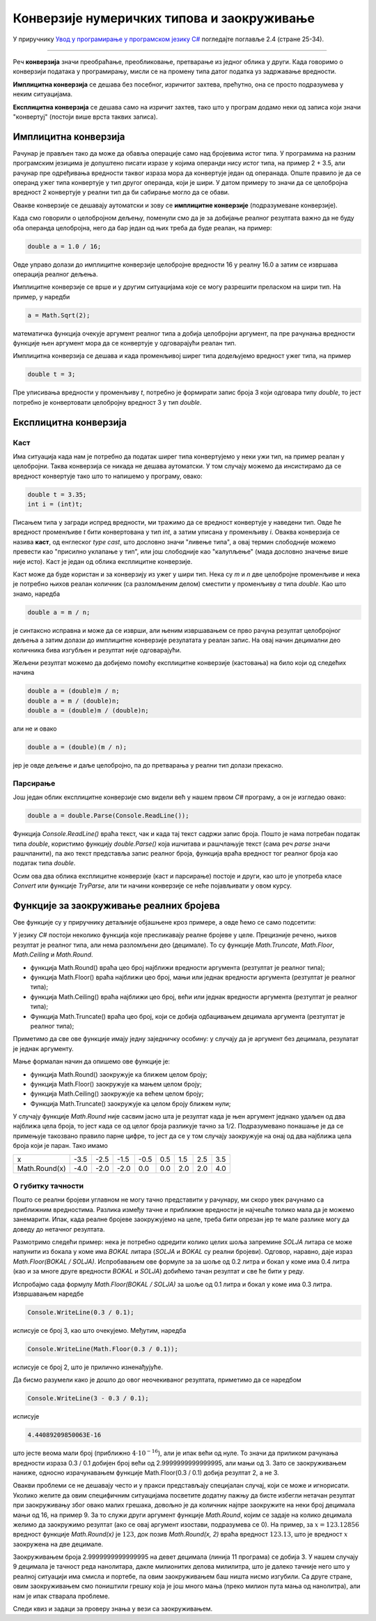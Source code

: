 Конверзије нумеричких типова и заокруживање
===========================================

У приручнику `Увод у програмирање у програмском језику C# <https://petljamediastorage.blob.core.windows.net/root/Media/Default/Kursevi/spec-it/csharpprirucnik.pdf>`_ погледајте поглавље 2.4 (стране 25-34).

~~~~

Реч **конверзија** значи преобраћање, преобликовање, претварање из једног облика у други. Када говоримо о конверзији података у програмирању, мисли се на промену типа датог податка уз задржавање вредности.

**Имплицитна конверзија** се дешава без посебног, изричитог захтева, прећутно, она се просто подразумева у неким ситуацијама. 

**Експлицитна конверзија** се дешава само на изричит захтев, тако што у програм додамо неки од записа који значи "конвертуј" (постоји више врста таквих записа).

Имплицитна конверзија
---------------------

Рачунар је прављен тако да може да обавља операције само над бројевима истог типа. У програмима на разним програмским језицима је допуштено писати изразе у којима операнди нису истог типа, на пример 2 + 3.5, али рачунар пре одређивања вредности таквог израза мора да конвертује један од операнада. Опште правило је да се операнд ужег типа конвертује у тип другог операнда, који је шири. У датом примеру то значи да се целобројна вредност 2 конвертује у реални тип да би сабирање могло да се обави.

Овакве конверзије се дешавају аутоматски и зову се **имплицитне конверзије** (подразумеване конверзије). 

Када смо говорили о целобројном дељењу, поменули смо да је за добијање реалног резултата важно да не буду оба операнда целобројна, него да бар један од њих треба да буде реалан, на пример:

.. code-block:: csharp

    double a = 1.0 / 16;

Овде управо долази до имплицитне конверзије целобројне вредности 16 у реалну 16.0 а затим се извршава операција реалног дељења.

Имплицитне конверзије се врше и у другим ситуацијама које се могу разрешити преласком на шири тип. На пример, у наредби 

.. code-block:: csharp

    a = Math.Sqrt(2);

математичка функција очекује аргумент реалног типа а добија целобројни аргумент, па пре рачунања вредности функције њен аргумент мора да се конвертује у одговарајући реалан тип. 

Имплицитна конверзија се дешава и када променљивој ширег типа додељујемо вредност ужег типа, на пример

.. code-block:: csharp

    double t = 3;
    
Пре уписивања вредности у променљиву *t*, потребно је формирати запис броја 3 који одговара типу *double*, то јест потребно је конвертовати целобројну вредност 3 у тип *double*.

Експлицитна конверзија
----------------------

Каст
''''

Има ситуација када нам је потребно да податак ширег типа конвертујемо у неки ужи тип, на пример реалан у целобројни. Таква конверзија се никада не дешава аутоматски. У том случају можемо да инсистирамо да се вредност конвертује тако што то напишемо у програму, овако:

.. code-block:: csharp

    double t = 3.35;
    int i = (int)t;

Писањем типа у загради испред вредности, ми тражимо да се вредност конвертује у наведени тип. Овде ће вредност променљиве *t* бити конвертована у тип *int*, а затим уписана у променљиву *i*. Оваква конверзија се назива **каст**, од енглеског *type cast*, што дословно значи "ливење типа", а овај термин слободније можемо превести као "присилно уклапање у тип", или још слободније као "калупљење" (мада дословно значење више није исто). Каст је један од облика експлицитне конверзије.

Каст може да буде користан и за конверзију из ужег у шири тип. Нека су *m* и *n* две целобројне променљиве и нека је потребно њихов реалан количник (са разломљеним делом) сместити у променљиву *a* типа *double*. Као што знамо, наредба

.. code-block:: csharp

    double a = m / n;

је синтаксно исправна и може да се изврши, али њеним извршавањем се прво рачуна резултат целобројног дељења а затим долази до имплицитне конверзије резулатата у реалан запис. На овај начин децимални део количника бива изгубљен и резултат није одговарајући. 

Жељени резултат можемо да добијемо помоћу експлицитне конверзије (кастовања) на било који од следећих начина

.. code-block:: csharp

    double a = (double)m / n;
    double a = m / (double)n;
    double a = (double)m / (double)n;

али не и овако

.. code-block:: csharp

    double a = (double)(m / n);

јер је овде дељење и даље целобројно, па до претварања у реални тип долази прекасно.

Парсирање
'''''''''

Још један облик експлицитне конверзије смо видели већ у нашем првом *C#* програму, а он је изгледао овако:

.. code-block:: csharp

    double a = double.Parse(Console.ReadLine());

Функција *Console.ReadLine()* враћа текст, чак и када тај текст садржи запис броја. Пошто је нама потребан податак типа *double*, користимо функцију *double.Parse()* која ишчитава и рашчлањује текст (сама реч *parse* значи рашчланити), па ако текст представља запис реалног броја, функција враћа вредност тог реалног броја као податак типа *double*.

Осим ова два облика експлицитне конверзије (каст и парсирање) постоје и други, као што је употреба класе *Convert* или функције *TryParse*, али ти начини конверзије се неће појављивати у овом курсу.

Функције за заокруживање реалних бројева
----------------------------------------

Ове функције су у приручнику детаљније објашњене кроз примере, а овде ћемо се само подсетити:

У језику *C#* постоји неколико функција које пресликавају реалне бројеве у целе. Прецизније речено, њихов резултат је реалног типа, али нема разломљени део (децимале). То су функције *Math.Truncate*, *Math.Floor*, *Math.Ceiling* и *Math.Round*. 

- функција Math.Round() враћа цео број најближи вредности аргумента (резтултат је реалног типа);
- функција Math.Floor() враћа најближи цео број, мањи или једнак вредности аргумента (резтултат је реалног типа);
- функција Math.Ceiling() враћа најближи цео број, већи или једнак вредности аргумента (резтултат је реалног типа);
- Функција Math.Truncate() враћа цео број, који се добија одбацивањем децимала аргумента (резтултат је реалног типа);

Приметимо да све ове функције имају једну заједничку особину: у случају да је аргумент без децимала, резулатат је једнак аргументу.

Мање формалан начин да опишемо ове функције је: 

- функција Math.Round() заокружује ка ближем целом броју;
- функција Math.Floor() заокружује ка мањем целом броју;
- функција Math.Ceiling() заокружује ка већем целом броју;
- Функција Math.Truncate() заокружује ка целом броју ближем нули;

У случају функције *Math.Round* није сасвим јасно шта је резултат када је њен аргумент једнако удаљен од два најближа цела броја, то јест када се од целог броја разликује тачно за 1/2. Подразумевано понашање је да се примењује такозвано правило парне цифре, то јест да се у том случају заокружује на онај од два најближа цела броја који је паран. Тако имамо

+---------------+------+------+------+------+-----+-----+-----+-----+
| x             | -3.5 | -2.5 | -1.5 | -0.5 | 0.5 | 1.5 | 2.5 | 3.5 |
+---------------+------+------+------+------+-----+-----+-----+-----+
| Math.Round(x) | -4.0 | -2.0 | -2.0 |  0.0 | 0.0 | 2.0 | 2.0 | 4.0 |
+---------------+------+------+------+------+-----+-----+-----+-----+


О губитку тачности
''''''''''''''''''

Пошто се реални бројеви углавном не могу тачно представити у рачунару, ми скоро увек рачунамо са приближним вредностима. Разлика између тачне и приближне вредности је најчешће толико мала да је можемо занемарити. Ипак, када реалне бројеве заокружујемо на целе, треба бити опрезан јер те мале разлике могу да доведу до нетачног резултата.

Размотримо следећи пример: нека је потребно одредити колико целих шоља запремине *SOLJA* литара се може напунити из бокала у коме има *BOKAL* литара (*SOLJA* и *BOKAL* су реални бројеви). Одговор, наравно, даје израз *Math.Floor(BOKAL / SOLJA)*. Испробавањем ове формуле за за шоље од 0.2 литра и бокал у коме има 0.4 литра (као и за многе друге вредности *BOKAL* и *SOLJA*) добићемо тачан резултат и све ће бити у реду.

Испробајмо сада формулу *Math.Floor(BOKAL / SOLJA)* за шоље од 0.1 литра и бокал у коме има 0.3 литра. Извршавањем наредбе

.. code-block:: csharp

    Console.WriteLine(0.3 / 0.1);

исписује се број 3, као што очекујемо. Међутим, наредба 

.. code-block:: csharp

    Console.WriteLine(Math.Floor(0.3 / 0.1));
    
исписује се број 2, што је прилично изненађујуће. 

Да бисмо разумели како је дошло до овог неочекиваног резултата, приметимо да се наредбом

.. code-block:: csharp

    Console.WriteLine(3 - 0.3 / 0.1);
    
исписује 

.. code::

    4.44089209850063E-16

што јесте веома мали број (приближно :math:`4 \cdot {10}^{-16}`), али је ипак већи од нуле. То значи да приликом рачунања вредности израза 0.3 / 0.1 добијен број већи од 2.9999999999999995, али мањи од 3. Зато се заокруживањем наниже, односно израчунавањем функције Math.Floor(0.3 / 0.1) добија резултат 2, а не 3.

Овакви проблеми се не дешавају често и у пракси представљају специјалан случај, који се може и игнорисати. Уколико желите да овим специфичним ситуацијама посветите додатну пажњу да бисте избегли нетачан резултат при заокруживању због овако малих грешака, довољно је да количник најпре заокружите на неки број децимала мањи од 16, на пример 9. За то служи други аргумент функције *Math.Round*, којим се задаје на колико децимала желимо да заокружимо резултат (ако се овај аргумент изостави, подразумева се 0). На пример, за :math:`x = 123.12856` вредност функције *Math.Round(x)* је :math:`123`, док позив *Math.Round(x, 2)* враћа вредност :math:`123.13`, што је вредност :math:`x` заокружена на две децимале.

.. activecode:: gubitak_tacnosti_solje
    :passivecode: true
    :coach:
    :includesrc: _src/sekvencijalni/gubitak_tacnosti_solje.cs

Заокруживањем броја 2.9999999999999995 на девет децимала (линија 11 програма) се добија 3. У нашем случају 9 децимала је тачност реда нанолитара, дакле милионитих делова милилитра, што је далеко тачније него што у реалној ситуацији има смисла и портебе, па овим заокруживањем баш ништа нисмо изгубили. Са друге стране, овим заокруживањем смо поништили грешку која је још много мања (преко милион пута мања од нанолитра), али нам је ипак стварала проблеме.

Следи квиз и задаци за проверу знања у вези са заокруживањем.

.. comment

    Из математике знамо да се само неки реални бројеви могу тачно записати у децималном облику помоћу коначног броја цифара. Тако на пример ирационални бројеви :math:`\sqrt{2}` и :math:`\pi`, као и разломци :math:`1 \over 3` и :math:`1 \over 7` имају бесконачне децималне записе.

    Сличан проблем постоји и при представљању бројева у рачунару. Погледајмо следећи програм:

        .. activecode:: gubitak_tacnosti_koren
            :passivecode: true
            :coach:
            :includesrc: _src/sekvencijalni/gubitak_tacnosti_koren.cs

    Теоријски, променљива *r* треба да има вредност *n*. Међутим, пошто се :math:`\sqrt{n}` не може сасвим тачно представити у рачунару, вредност *r* се може незнатно разликовати од *n*. Извршавањем програма видимо да је први исписани број (разлика вредности *r* и *n*) реда величине :math:`{10}^{-15}`. Та разлика је у скоро свим случајевима сасвим занемарљива. Један од ретких случајева када та мала разлика може да постане значајна је употреба функција заокруживања навише и наниже, то јест функција *Math.Floor* и *Math.Ceiling*. 

    Пошто поменута разлика најчешће није нула, функције *Math.Floor* и *Math.Ceiling* најчешће неће давати исту вредност, већ ће се разликовати за 1. Ако игром случаја не дође до губитка тачности, ове функције ће ипак дати исти резултат - број *n* (ово се дешава на пример за *n* једнако 11).

    Извршите програм за различите вредности *n*, на пример 2, 11 и 12. 

    Знајући да се вредност *r* може незнатно разликовати од *n*, можемо очекивати да се у броју *r* појаве децимале (дужи низ деветки, или дужи низ нула)
    нећемо бити изненађени што програм не исписује сваки пут три исте вредности.

    Бројеви се у рачунару представљају на начин сличан децималном запису, али се уместо декадног система користи бинарни.
    У начелу исто важи за представљање бројева у рачунару, али скуп бројева који имају коначан децималан запис и 



    .. csv-table:: Тачност записа
        :header: "Број", "запис у рачунару", "децималан запис", "опис"
        :widths: 10, 20, 30, 40
        :align: left

        :math:`23 \over 32`,  тачан,         тачан (0.71875),               разломак облика :math:`K \over {2^N}`
        :math:`9 \over 20`,   приближан,     тачан (0.45),                  разломак облика :math:`K \over {2^N \cdot 5^M}`
        :math:`3 \over 7`,    приближан,     приближан (0.42857142857...),  разломак другачијег облика
        :math:`\sqrt{11}`,     приближан,     приближан (3.31662479035...),  ирационалан број



    Пошто ирационални бројеви имају бесконачно много децимала, њих сигурно не можемо тачно да представимо 

        .. activecode:: gubitak_tacnosti
            :passivecode: true
            :coach:
            :includesrc: _src/sekvencijalni/gubitak_tacnosti.cs

    .. code::

        3
        2
